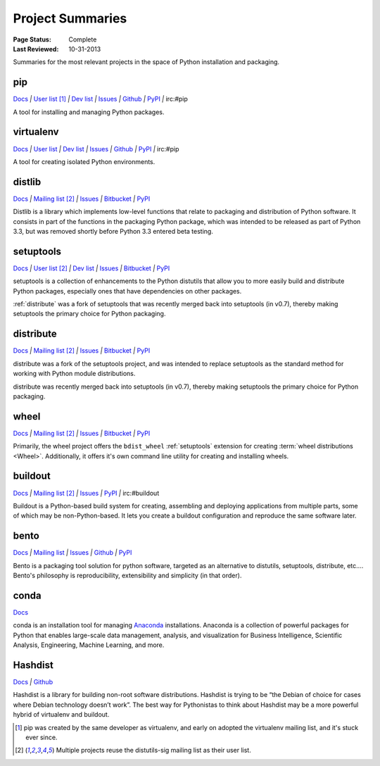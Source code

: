 
=================
Project Summaries
=================

:Page Status: Complete
:Last Reviewed: 10-31-2013

Summaries for the most relevant projects in the space of Python installation and packaging.

.. _pip:

pip
===

`Docs <http://www.pip-installer.org/en/latest/>`__ `|`
`User list <http://groups.google.com/group/python-virtualenv>`__ [1]_ `|`
`Dev list <http://groups.google.com/group/pypa-dev>`__ `|`
`Issues <https://github.com/pypa/pip/issues>`__ `|`
`Github <https://github.com/pypa/pip>`__ `|`
`PyPI <https://pypi.python.org/pypi/pip/>`__ `|`
irc:#pip

A tool for installing and managing Python packages.

.. _virtualenv:

virtualenv
==========

`Docs <http://www.virtualenv.org>`__ `|`
`User list <http://groups.google.com/group/python-virtualenv>`__ `|`
`Dev list <http://groups.google.com/group/pypa-dev>`__ `|`
`Issues <https://github.com/pypa/virtualenv/issues>`__ `|`
`Github <https://github.com/pypa/virtualenv>`__ `|`
`PyPI <https://pypi.python.org/pypi/virtualenv/>`__ `|`
irc:#pip

A tool for creating isolated Python environments.


.. _distlib:

distlib
=======

`Docs <http://pythonhosted.org/distlib>`__ `|`
`Mailing list <http://mail.python.org/mailman/listinfo/distutils-sig>`__ [2]_ `|`
`Issues <https://bitbucket.org/pypa/distlib/issues?status=new&status=open>`__ `|`
`Bitbucket <https://bitbucket.org/pypa/distlib>`__ `|`
`PyPI <https://pypi.python.org/pypi/distlib>`__

Distlib is a library which implements low-level functions that relate to
packaging and distribution of Python software.  It consists in part of the
functions in the packaging Python package, which was intended to be released as
part of Python 3.3, but was removed shortly before Python 3.3 entered beta
testing.


.. _setuptools:

setuptools
==========

`Docs <http://pythonhosted.org/setuptools>`__ `|`
`User list <http://mail.python.org/mailman/listinfo/distutils-sig>`__ [2]_ `|`
`Dev list <http://groups.google.com/group/pypa-dev>`__ `|`
`Issues <https://bitbucket.org/pypa/setuptools/issues>`__ `|`
`Bitbucket <https://bitbucket.org/pypa/setuptools>`__ `|`
`PyPI <https://pypi.python.org/pypi/setuptools>`__


setuptools is a collection of enhancements to the Python distutils that allow
you to more easily build and distribute Python packages, especially ones that
have dependencies on other packages.

:ref:`distribute` was a fork of setuptools that was recently merged back into
setuptools (in v0.7), thereby making setuptools the primary choice for Python
packaging.


.. _distribute:

distribute
==========

`Docs <http://pythonhosted.org/distribute/>`__ `|`
`Mailing list <http://mail.python.org/mailman/listinfo/distutils-sig>`__ [2]_ `|`
`Issues <https://bitbucket.org/tarek/distribute/issues?status=new&status=open>`__ `|`
`Bitbucket <https://bitbucket.org/tarek/distribute>`__ `|`
`PyPI <https://pypi.python.org/pypi/distribute>`__

distribute was a fork of the setuptools project, and was intended to replace
setuptools as the standard method for working with Python module distributions.

distribute was recently merged back into setuptools (in v0.7), thereby making
setuptools the primary choice for Python packaging.


.. _wheel:

wheel
=====

`Docs <http://wheel.readthedocs.org>`__ `|`
`Mailing list <http://mail.python.org/mailman/listinfo/distutils-sig>`__ [2]_ `|`
`Issues <https://bitbucket.org/dholth/wheel/issues?status=new&status=open>`__ `|`
`Bitbucket <https://bitbucket.org/dholth/wheel>`__ `|`
`PyPI <https://pypi.python.org/pypi/wheel>`__


Primarily, the wheel project offers the ``bdist_wheel`` :ref:`setuptools` extension for
creating :term:`wheel distributions <Wheel>`.  Additionally, it offers it's own
command line utility for creating and installing wheels.


.. _buildout:

buildout
========

`Docs <http://www.buildout.org>`__ `|`
`Mailing list <http://mail.python.org/mailman/listinfo/distutils-sig>`__ [2]_ `|`
`Issues <https://bugs.launchpad.net/zc.buildout>`__ `|`
`PyPI <https://pypi.python.org/pypi/zc.buildout>`__ `|`
irc:#buildout

Buildout is a Python-based build system for creating, assembling and deploying
applications from multiple parts, some of which may be non-Python-based.  It
lets you create a buildout configuration and reproduce the same software later.


.. _bento:

bento
=====

`Docs <http://cournape.github.io/Bento/>`__ `|`
`Mailing list <http://librelist.com/browser/bento>`__ `|`
`Issues <https://github.com/cournape/Bento/issues>`__ `|`
`Github <https://github.com/cournape/Bento>`__ `|`
`PyPI <https://pypi.python.org/pypi/bento>`__

Bento is a packaging tool solution for python software, targeted as an
alternative to distutils, setuptools, distribute, etc....  Bento's philosophy is
reproducibility, extensibility and simplicity (in that order).


.. _conda:

conda
=====

`Docs <http://docs.continuum.io/conda/index.html>`__

conda is an installation tool for managing `Anaconda
<http://docs.continuum.io/anaconda/index.html>`__ installations. Anaconda is a
collection of powerful packages for Python that enables large-scale data
management, analysis, and visualization for Business Intelligence, Scientific
Analysis, Engineering, Machine Learning, and more.


.. _hashdist:

Hashdist
========

`Docs <http://hashdist.readthedocs.org/en/latest/>`__ `|`
`Github <https://github.com/hashdist/hashdist/>`__

Hashdist is a library for building non-root software distributions. Hashdist is
trying to be “the Debian of choice for cases where Debian technology doesn’t
work”. The best way for Pythonistas to think about Hashdist may be a more
powerful hybrid of virtualenv and buildout.


.. [1] pip was created by the same developer as virtualenv, and early on adopted
       the virtualenv mailing list, and it's stuck ever since.

.. [2] Multiple projects reuse the distutils-sig mailing list as their user list.

